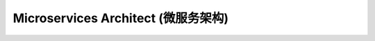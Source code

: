 .. _microservices-architect:

Microservices Architect (微服务架构)
==============================================================================

.. autotoctree::
    :maxdepth: 1
    :index_file: README.rst